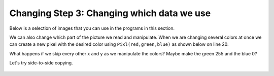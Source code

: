 ..  Copyright (C)  Mark Guzdial, Barbara Ericson, Briana Morrison
    Permission is granted to copy, distribute and/or modify this document
    under the terms of the GNU Free Documentation License, Version 1.3 or
    any later version published by the Free Software Foundation; with
    Invariant Sections being Forward, Prefaces, and Contributor List,
    no Front-Cover Texts, and no Back-Cover Texts.  A copy of the license
    is included in the section entitled "GNU Free Documentation License".
    
.. |audiobutton| image:: Figures/start-audio-tour.png
    :height: 20px
    :align: top
    :alt: audio tour button


	
Changing Step 3: Changing which data we use
============================================

Below is a selection of images that you can use in the programs in this section.
	
.. raw:: html

   <table>
   <tr><td>beach.jpg</td><td>baby.jpg</td><td>vangogh.jpg</td><td>swan.jpg</td></tr>
   <tr><td><img src="../_static/beach.jpg" id="beach.jpg"></td><td><img src="../_static/baby.jpg" id="baby.jpg"></td><td><img src="../_static/vangogh.jpg" id="vangogh.jpg"></td><td><img src="../_static/swan.jpg" id="swan.jpg"></td></tr>
   </table>
   <table>
   <tr><td>puppy.jpg</td><td>kitten.jpg</td><td>girl.jpg</td><td>motorcycle.jpg</td></tr>
   <tr><td><img src="../_static/puppy.jpg" id="puppy.jpg"></td><td><img src="../_static/kitten.jpg" id="kitten.jpg"></td><td><img src="../_static/girl.jpg" id="girl.jpg"></td><td><img src="../_static/motorcycle.jpg" id="motorcycle.jpg"></td></tr>
   </table>
   <table>
   <tr><td>gal1.jpg</td><td>guy1.jpg</td><td>gal2.jpg</td></tr>
   <tr><td><img src="../_static/gal1.jpg" id="gal1.jpg"></td><td><img src="../_static/guy1.jpg" id="guy1.jpg"></td><td><img src="../_static/gal2.jpg" id="gal2.jpg"></td></tr>
   </table>


We can also change which part of the picture we read and manipulate.  When we are changing several colors at once we can create a new pixel with the desired color using ``Pixl(red,green,blue)`` as shown below on line 20.

.. activecode:: Image_Negate_Quarter
    :tour_1: "Important Lines Tour"; 1-2: imgR2-line1-2; 4-5: imgR2-line4-5; 8: imgR6-line8; 9: imgR6-line9; 10: imgR6-line10; 11: imgR6-line11; 13-17: imgR6-line13-17; 19-20: imgR6-line19-20; 22-23: imgR6-line22-23; 25-27: imgR6-line25-27;
    :nocodelens:

    # STEP 1: USE THE IMAGE LIBRARY 
    from image import *
    
    # STEP 2: PICK THE IMAGE
    img = Image("vangogh.jpg")

    # STEP 3: SELECT THE DATA
    halfWidth = (int) (img.getWidth() / 2)
    halfHeight = (int) (img.getHeight() / 2)
    for x in range(halfWidth):
    	for y in range(halfHeight):

            # STEP 4: GET THE DATA
            p = img.getPixel(x, y)
            r = p.getRed()
            g = p.getGreen()
            b = p.getBlue()
            
            # STEP 5: CREATE THE COLOR
            newPixel = Pixel(255-r, 255-g, 255-b)
            
            # STEP 6: CHANGE THE PIXEL
            img.setPixel(x, y, newPixel)
            
    # STEP 7: SHOW THE RESULT
    win = ImageWin(img.getWidth(),img.getHeight())
    img.draw(win)

What happens if we skip every other x and y as we manipulate the colors?  Maybe make the green 255 and the blue 0? 

.. activecode:: Image_Every_Other
    :tour_1: "Important Lines Tour"; 1-2: imgR2-line1-2; 4-5: imgR2-line4-5; 8: imgR7-line8; 9: imgR7-line9;  11-13: imgR7-line11-13; 15-16: imgR7-line15-16; 18-19: imgR7-line18-19; 21-23: imgR7-line21-23; 25-27: 
    :nocodelens:

    # STEP 1: USE THE IMAGE LIBRARY 
    from image import *
    
    # STEP 2: PICK THE IMAGE
    img = Image("vangogh.jpg")

    # STEP 3: SELECT THE DATA
    for x in range(0,img.getWidth(),2):
    	for y in range(0,img.getHeight(),2):
        
            # STEP 4: GET THE DATA
            p = img.getPixel(x, y)
            r = p.getRed()
            
            # STEP 5: CREATE THE COLOR
            newPixel = Pixel(r, 255, 0)
            
            # STEP 6: CHANGE THE PIXEL
            img.setPixel(x, y, newPixel)
            
    # STEP 7: SHOW THE RESULT
    win = ImageWin(img.getWidth(),img.getHeight())
    img.draw(win)

Let's try side-to-side copying.


.. activecode:: Image_Copy_Left
    :tour_1: "Important Lines Tour"; 1-2: imgR2-line1-2; 4-5: imgR2-line4-5; 8: imgR8-line8; 9: imgR8-line9; 10: imgR8-line10; 12-16: imgR8-line12-16; 18-19: imgR8-line18-19; 21-22: imgR8-line21-22; 24-26: imgR8-line24-26;
    :nocodelens:

    # STEP 1: USE THE IMAGE LIBRARY 
    from image import *
    
    # STEP 2: PICK THE IMAGE
    img = Image("vangogh.jpg")

    # STEP 3: SELECT THE DATA
    halfway = (int) (img.getWidth() / 2)
    for x in range(halfway):
        for y in range(img.getHeight()):
        
            # STEP 4: GET THE DATA
            p = img.getPixel(x, y)
            r = p.getRed()
            g = p.getGreen()
            b = p.getBlue()
            
            # STEP 5: CREATE THE COLOR
            newPixel = Pixel(r, g, b)
            
            # STEP 6: CHANGE THE PIXEL
            img.setPixel(halfway + x, y, newPixel)
            
    # STEP 7: SHOW THE RESULT
    win = ImageWin(img.getWidth(),img.getHeight())
    img.draw(win)

.. mchoice:: 11_6_1_Image_Mirror_Q1
   :answer_a: img.setPixel(halfway - x, y, newPixel) 
   :answer_b: img.setPixel(x - halfway, y, newPixel) 
   :answer_c: img.setPixel(img.getWidth() - 1 - x, y, newPixel) 
   :answer_d: img.setPixel(x - img.getWidth(), y, newPixel) 
   :correct: c
   :feedback_a: It does mirror, but only the left half
   :feedback_b: This creates two copies of the left half
   :feedback_c: Yes, it looks like the woman is kissing herself
   :feedback_d: No, no effect.
   
   Try it: How would you mirror the image from left-to-right around a vertical line in the middle of the picture?  Try changing line 22 to these.  If you get it right it will look like the women is nose to nose with herself.

.. figure:: Figures/ImageCopy.png
    :width: 150px
    :align: center
    :alt: 
    :figclass: align-center

.. tabbed:: 11_6_1_WSt

        .. tab:: Question

           Copy the pixels in the top left quadrant to the the bottom right quadrant. Look at the picture above for the expected result.
           
           .. activecode::  11_6_1_WSq
               :nocodelens:

        .. tab:: Answer
            
          .. activecode::  11_6_1_WSa
              :nocodelens:

              # USE THE IMAGE LIBRARY
              from image import *

              # PICK THE IMAGE
              img = Image("vangogh.jpg")

              # SELECT THE DATA
              halfwayWidth = (int) (img.getWidth() / 2)
              halfwayHeight = (int) (img.getHeight() / 2)
              for x in range(halfwayWidth):
                  for y in range(halfwayHeight):

                      # GET THE DATA
                      p = img.getPixel(x, y)
                      r = p.getRed()
                      g = p.getGreen()
                      b = p.getBlue()

                      # CREATE THE COLOR
                      newPixel = Pixel(r, g, b)

                      # CHANGE THE PIXEL
                      img.setPixel(halfwayWidth + x, halfwayHeight + y, newPixel)

              # SHOW THE RESULT
              win = ImageWin(img.getWidth(),img.getHeight())
              img.draw(win)
  



